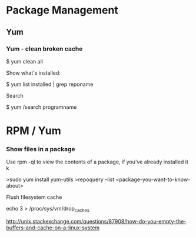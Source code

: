 * Package Management
** Yum
*** Yum - clean broken cache

  $ yum clean all

Show what's installed:

  $ yum list installed | grep reponame
 
Search

$ yum /search programname




* RPM / Yum

*** Show files in a package

Use rpm -ql to view the contents of a package, if you've already installed it k

>sudo yum install yum-utils
>repoquery --list <package-you-want-to-know-about>

# Filesystem Operations

Flush filesystem cache

    echo 3 > /proc/sys/vm/drop_caches 

    http://unix.stackexchange.com/questions/87908/how-do-you-empty-the-buffers-and-cache-on-a-linux-system

